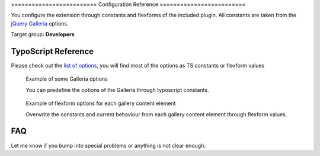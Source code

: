 ﻿﻿=========================
Configuration Reference
=========================

You configure the extension through constants and flexforms of the included plugin. All constants are taken from the `jQuery Galleria`_ options.

Target group: **Developers**

.. _jQuery Galleria: http://galleria.io/docs/options/#list-of-options

TypoScript Reference
=====================

Please check out the `list of options`_, you will find most of the options as TS constants or flexform values

.. _list of options: http://galleria.io/docs/options/#list-of-options

.. figure:: Images/Typoscript_Example.png
	:alt: Typoscript example

	Example of some Galleria options

	You can predefine the options of the Galleria through typoscript constants.

.. figure:: Images/Flexform_Example.png
	:alt: Flexform options

	Example of flexform options for each gallery content element

	Overwrite the constants and current behaviour from each gallery content element through flexform values.

FAQ
====

Let me know if you bump into special problems or anything is not clear enough.